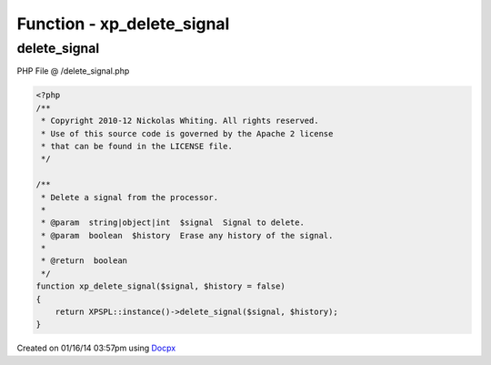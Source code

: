 .. /delete_signal.php generated using docpx v1.0.0 on 01/16/14 03:57pm


Function - xp_delete_signal
***************************


.. function:: xp_delete_signal($signal, [$history = false])


    Delete a signal from the processor.

    :param string|object|int: Signal to delete.
    :param boolean: Erase any history of the signal.

    :rtype: boolean 



delete_signal
=============
PHP File @ /delete_signal.php

.. code-block:: php

	<?php
	/**
	 * Copyright 2010-12 Nickolas Whiting. All rights reserved.
	 * Use of this source code is governed by the Apache 2 license
	 * that can be found in the LICENSE file.
	 */
	
	/**
	 * Delete a signal from the processor.
	 *
	 * @param  string|object|int  $signal  Signal to delete.
	 * @param  boolean  $history  Erase any history of the signal.
	 *
	 * @return  boolean
	 */
	function xp_delete_signal($signal, $history = false)
	{
	    return XPSPL::instance()->delete_signal($signal, $history);
	}

Created on 01/16/14 03:57pm using `Docpx <http://github.com/prggmr/docpx>`_